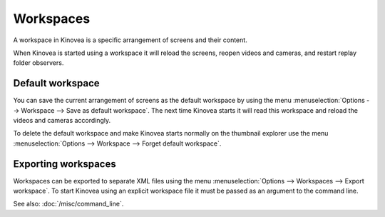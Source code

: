 
Workspaces
==========

A workspace in Kinovea is a specific arrangement of screens and their content.

When Kinovea is started using a workspace it will reload the screens, reopen videos and cameras, and restart replay folder observers.

Default workspace
-----------------
You can save the current arrangement of screens as the default workspace by using the menu :menuselection:`Options --> Workspace --> Save as default workspace`.
The next time Kinovea starts it will read this workspace and reload the videos and cameras accordingly.

To delete the default workspace and make Kinovea starts normally on the thumbnail explorer use the menu :menuselection:`Options --> Workspace --> Forget default workspace`.

Exporting workspaces
--------------------
Workspaces can be exported to separate XML files using the menu :menuselection:`Options --> Workspaces --> Export workspace`.
To start Kinovea using an explicit workspace file it must be passed as an argument to the command line. 

See also: :doc:`/misc/command_line`.
